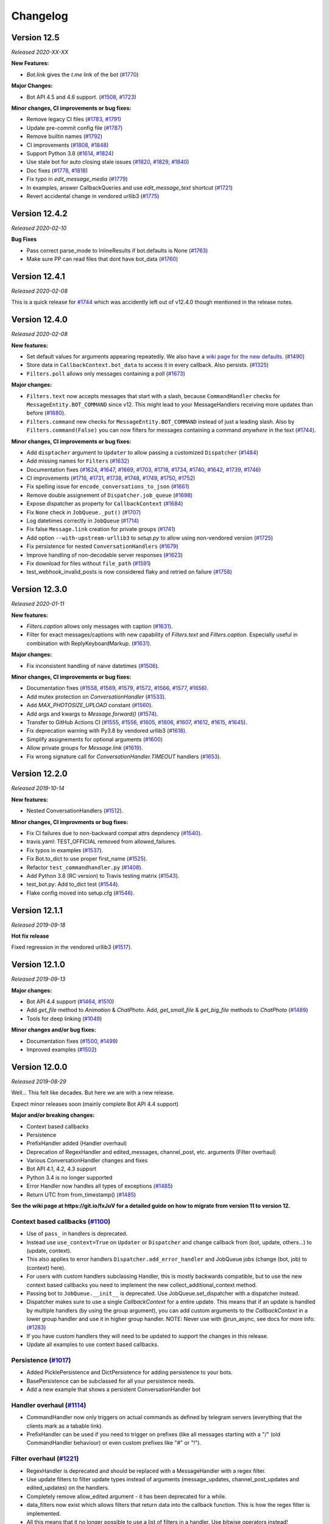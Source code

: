 =========
Changelog
=========

Version 12.5
============
*Released 2020-XX-XX*

**New Features:**

- `Bot.link` gives the `t.me` link of the bot (`#1770`_)

**Major Changes:**

- Bot API 4.5 and 4.6 support. (`#1508`_, `#1723`_)

**Minor changes, CI improvements or bug fixes:**

- Remove legacy CI files (`#1783`_, `#1791`_)
- Update pre-commit config file (`#1787`_)
- Remove builtin names (`#1792`_)
- CI improvements (`#1808`_, `#1848`_)
- Support Python 3.8 (`#1614`_, `#1824`_)
- Use stale bot for auto closing stale issues (`#1820`_, `#1829`_, `#1840`_)
- Doc fixes (`#1778`_, `#1818`_)
- Fix typo in `edit_message_media` (`#1779`_)
- In examples, answer CallbackQueries and use `edit_message_text` shortcut (`#1721`_)
- Revert accidental change in vendored urllib3 (`#1775`_)

.. _`#1783`: https://github.com/python-telegram-bot/python-telegram-bot/pull/1783
.. _`#1787`: https://github.com/python-telegram-bot/python-telegram-bot/pull/1787
.. _`#1792`: https://github.com/python-telegram-bot/python-telegram-bot/pull/1792
.. _`#1791`: https://github.com/python-telegram-bot/python-telegram-bot/pull/1791
.. _`#1808`: https://github.com/python-telegram-bot/python-telegram-bot/pull/1808
.. _`#1614`: https://github.com/python-telegram-bot/python-telegram-bot/pull/1614
.. _`#1770`: https://github.com/python-telegram-bot/python-telegram-bot/pull/1770
.. _`#1824`: https://github.com/python-telegram-bot/python-telegram-bot/pull/1824
.. _`#1820`: https://github.com/python-telegram-bot/python-telegram-bot/pull/1820
.. _`#1829`: https://github.com/python-telegram-bot/python-telegram-bot/pull/1829
.. _`#1840`: https://github.com/python-telegram-bot/python-telegram-bot/pull/1840
.. _`#1778`: https://github.com/python-telegram-bot/python-telegram-bot/pull/1778
.. _`#1779`: https://github.com/python-telegram-bot/python-telegram-bot/pull/1779
.. _`#1721`: https://github.com/python-telegram-bot/python-telegram-bot/pull/1721
.. _`#1775`: https://github.com/python-telegram-bot/python-telegram-bot/pull/1775
.. _`#1848`: https://github.com/python-telegram-bot/python-telegram-bot/pull/1848
.. _`#1818`: https://github.com/python-telegram-bot/python-telegram-bot/pull/1818
.. _`#1508`: https://github.com/python-telegram-bot/python-telegram-bot/pull/1508
.. _`#1723`: https://github.com/python-telegram-bot/python-telegram-bot/pull/1723

Version 12.4.2
==============
*Released 2020-02-10*

**Bug Fixes**

- Pass correct parse_mode to InlineResults if bot.defaults is None (`#1763`_)
- Make sure PP can read files that dont have bot_data (`#1760`_)

.. _`#1763`: https://github.com/python-telegram-bot/python-telegram-bot/pull/1763
.. _`#1760`: https://github.com/python-telegram-bot/python-telegram-bot/pull/1760

Version 12.4.1
==============
*Released 2020-02-08*

This is a quick release for `#1744`_ which was accidently left out of v12.4.0 though mentioned in the
release notes.


Version 12.4.0
==============
*Released 2020-02-08*

**New features:**

- Set default values for arguments appearing repeatedly. We also have a `wiki page for the new defaults`_. (`#1490`_)
- Store data in ``CallbackContext.bot_data`` to access it in every callback. Also persists. (`#1325`_)
- ``Filters.poll`` allows only messages containing a poll (`#1673`_)

**Major changes:**

- ``Filters.text`` now accepts messages that start with a slash, because ``CommandHandler`` checks for ``MessageEntity.BOT_COMMAND`` since v12. This might lead to your MessageHandlers receiving more updates than before (`#1680`_).
- ``Filters.command`` new checks for ``MessageEntity.BOT_COMMAND`` instead of just a leading slash. Also by ``Filters.command(False)`` you can now filters for messages containing a command `anywhere` in the text (`#1744`_).

**Minor changes, CI improvements or bug fixes:**

- Add ``disptacher`` argument to ``Updater`` to allow passing a customized ``Dispatcher`` (`#1484`_)
- Add missing names for ``Filters`` (`#1632`_)
- Documentation fixes (`#1624`_, `#1647`_, `#1669`_, `#1703`_, `#1718`_, `#1734`_, `#1740`_, `#1642`_, `#1739`_, `#1746`_)
- CI improvements (`#1716`_, `#1731`_, `#1738`_, `#1748`_, `#1749`_, `#1750`_, `#1752`_)
- Fix spelling issue for ``encode_conversations_to_json`` (`#1661`_)
- Remove double assignement of ``Dispatcher.job_queue`` (`#1698`_)
- Expose dispatcher as property for ``CallbackContext`` (`#1684`_)
- Fix ``None`` check in ``JobQueue._put()`` (`#1707`_)
- Log datetimes correctly in ``JobQueue`` (`#1714`_)
- Fix false ``Message.link`` creation for private groups (`#1741`_)
- Add option ``--with-upstream-urllib3`` to `setup.py` to allow using non-vendored version (`#1725`_)
- Fix persistence for nested ``ConversationHandlers`` (`#1679`_)
- Improve handling of non-decodable server responses (`#1623`_)
- Fix download for files without ``file_path`` (`#1591`_)
- test_webhook_invalid_posts is now considered flaky and retried on failure (`#1758`_)

.. _`wiki page for the new defaults`: https://github.com/python-telegram-bot/python-telegram-bot/wiki/Adding-defaults-to-your-bot
.. _`#1744`: https://github.com/python-telegram-bot/python-telegram-bot/pull/1744
.. _`#1752`: https://github.com/python-telegram-bot/python-telegram-bot/pull/1752
.. _`#1750`: https://github.com/python-telegram-bot/python-telegram-bot/pull/1750
.. _`#1591`: https://github.com/python-telegram-bot/python-telegram-bot/pull/1591
.. _`#1490`: https://github.com/python-telegram-bot/python-telegram-bot/pull/1490
.. _`#1749`: https://github.com/python-telegram-bot/python-telegram-bot/pull/1749
.. _`#1623`: https://github.com/python-telegram-bot/python-telegram-bot/pull/1623
.. _`#1748`: https://github.com/python-telegram-bot/python-telegram-bot/pull/1748
.. _`#1679`: https://github.com/python-telegram-bot/python-telegram-bot/pull/1679
.. _`#1711`: https://github.com/python-telegram-bot/python-telegram-bot/pull/1711
.. _`#1325`: https://github.com/python-telegram-bot/python-telegram-bot/pull/1325
.. _`#1746`: https://github.com/python-telegram-bot/python-telegram-bot/pull/1746
.. _`#1725`: https://github.com/python-telegram-bot/python-telegram-bot/pull/1725
.. _`#1739`: https://github.com/python-telegram-bot/python-telegram-bot/pull/1739
.. _`#1741`: https://github.com/python-telegram-bot/python-telegram-bot/pull/1741
.. _`#1642`: https://github.com/python-telegram-bot/python-telegram-bot/pull/1642
.. _`#1738`: https://github.com/python-telegram-bot/python-telegram-bot/pull/1738
.. _`#1740`: https://github.com/python-telegram-bot/python-telegram-bot/pull/1740
.. _`#1734`: https://github.com/python-telegram-bot/python-telegram-bot/pull/1734
.. _`#1680`: https://github.com/python-telegram-bot/python-telegram-bot/pull/1680
.. _`#1718`: https://github.com/python-telegram-bot/python-telegram-bot/pull/1718
.. _`#1714`: https://github.com/python-telegram-bot/python-telegram-bot/pull/1714
.. _`#1707`: https://github.com/python-telegram-bot/python-telegram-bot/pull/1707
.. _`#1731`: https://github.com/python-telegram-bot/python-telegram-bot/pull/1731
.. _`#1673`: https://github.com/python-telegram-bot/python-telegram-bot/pull/1673
.. _`#1684`: https://github.com/python-telegram-bot/python-telegram-bot/pull/1684
.. _`#1703`: https://github.com/python-telegram-bot/python-telegram-bot/pull/1703
.. _`#1698`: https://github.com/python-telegram-bot/python-telegram-bot/pull/1698
.. _`#1669`: https://github.com/python-telegram-bot/python-telegram-bot/pull/1669
.. _`#1661`: https://github.com/python-telegram-bot/python-telegram-bot/pull/1661
.. _`#1647`: https://github.com/python-telegram-bot/python-telegram-bot/pull/1647
.. _`#1632`: https://github.com/python-telegram-bot/python-telegram-bot/pull/1632
.. _`#1624`: https://github.com/python-telegram-bot/python-telegram-bot/pull/1624
.. _`#1716`: https://github.com/python-telegram-bot/python-telegram-bot/pull/1716
.. _`#1484`: https://github.com/python-telegram-bot/python-telegram-bot/pull/1484
.. _`#1758`: https://github.com/python-telegram-bot/python-telegram-bot/pull/1484

Version 12.3.0
==============
*Released 2020-01-11*

**New features:**

- `Filters.caption` allows only messages with caption (`#1631`_).
- Filter for exact messages/captions with new capability of `Filters.text` and `Filters.caption`. Especially useful in combination with ReplyKeyboardMarkup. (`#1631`_).

**Major changes:**

- Fix inconsistent handling of naive datetimes (`#1506`_).

**Minor changes, CI improvements or bug fixes:**

- Documentation fixes (`#1558`_, `#1569`_, `#1579`_, `#1572`_, `#1566`_, `#1577`_, `#1656`_).
- Add mutex protection on `ConversationHandler` (`#1533`_).
- Add `MAX_PHOTOSIZE_UPLOAD` constant (`#1560`_).
- Add args and kwargs to `Message.forward()` (`#1574`_).
- Transfer to GitHub Actions CI (`#1555`_, `#1556`_, `#1605`_, `#1606`_, `#1607`_, `#1612`_, `#1615`_, `#1645`_).
- Fix deprecation warning with Py3.8 by vendored urllib3 (`#1618`_).
- Simplify assignements for optional arguments (`#1600`_)
- Allow private groups for `Message.link` (`#1619`_).
- Fix wrong signature call for `ConversationHandler.TIMEOUT` handlers (`#1653`_).

.. _`#1631`: https://github.com/python-telegram-bot/python-telegram-bot/pull/1631
.. _`#1506`: https://github.com/python-telegram-bot/python-telegram-bot/pull/1506
.. _`#1558`: https://github.com/python-telegram-bot/python-telegram-bot/pull/1558
.. _`#1569`: https://github.com/python-telegram-bot/python-telegram-bot/pull/1569
.. _`#1579`: https://github.com/python-telegram-bot/python-telegram-bot/pull/1579
.. _`#1572`: https://github.com/python-telegram-bot/python-telegram-bot/pull/1572
.. _`#1566`: https://github.com/python-telegram-bot/python-telegram-bot/pull/1566
.. _`#1577`: https://github.com/python-telegram-bot/python-telegram-bot/pull/1577
.. _`#1533`: https://github.com/python-telegram-bot/python-telegram-bot/pull/1533
.. _`#1560`: https://github.com/python-telegram-bot/python-telegram-bot/pull/1560
.. _`#1574`: https://github.com/python-telegram-bot/python-telegram-bot/pull/1574
.. _`#1555`: https://github.com/python-telegram-bot/python-telegram-bot/pull/1555
.. _`#1556`: https://github.com/python-telegram-bot/python-telegram-bot/pull/1556
.. _`#1605`: https://github.com/python-telegram-bot/python-telegram-bot/pull/1605
.. _`#1606`: https://github.com/python-telegram-bot/python-telegram-bot/pull/1606
.. _`#1607`: https://github.com/python-telegram-bot/python-telegram-bot/pull/1607
.. _`#1612`: https://github.com/python-telegram-bot/python-telegram-bot/pull/1612
.. _`#1615`: https://github.com/python-telegram-bot/python-telegram-bot/pull/1615
.. _`#1618`: https://github.com/python-telegram-bot/python-telegram-bot/pull/1618
.. _`#1600`: https://github.com/python-telegram-bot/python-telegram-bot/pull/1600
.. _`#1619`: https://github.com/python-telegram-bot/python-telegram-bot/pull/1619
.. _`#1653`: https://github.com/python-telegram-bot/python-telegram-bot/pull/1653
.. _`#1656`: https://github.com/python-telegram-bot/python-telegram-bot/pull/1656
.. _`#1645`: https://github.com/python-telegram-bot/python-telegram-bot/pull/1645

Version 12.2.0
==============
*Released 2019-10-14*

**New features:**

- Nested ConversationHandlers (`#1512`_).

**Minor changes, CI improvments or bug fixes:**

- Fix CI failures due to non-backward compat attrs depndency (`#1540`_).
- travis.yaml: TEST_OFFICIAL removed from allowed_failures.
- Fix typos in examples (`#1537`_).
- Fix Bot.to_dict to use proper first_name (`#1525`_).
- Refactor ``test_commandhandler.py`` (`#1408`_).
- Add Python 3.8 (RC version) to Travis testing matrix (`#1543`_).
- test_bot.py: Add to_dict test (`#1544`_).
- Flake config moved into setup.cfg (`#1546`_).

.. _`#1512`: https://github.com/python-telegram-bot/python-telegram-bot/pull/1512
.. _`#1540`: https://github.com/python-telegram-bot/python-telegram-bot/pull/1540
.. _`#1537`: https://github.com/python-telegram-bot/python-telegram-bot/pull/1537
.. _`#1525`: https://github.com/python-telegram-bot/python-telegram-bot/pull/1525
.. _`#1408`: https://github.com/python-telegram-bot/python-telegram-bot/pull/1408
.. _`#1543`: https://github.com/python-telegram-bot/python-telegram-bot/pull/1543
.. _`#1544`: https://github.com/python-telegram-bot/python-telegram-bot/pull/1544
.. _`#1546`: https://github.com/python-telegram-bot/python-telegram-bot/pull/1546

Version 12.1.1
==============
*Released 2019-09-18*

**Hot fix release**

Fixed regression in the vendored urllib3 (`#1517`_).

.. _`#1517`: https://github.com/python-telegram-bot/python-telegram-bot/pull/1517

Version 12.1.0
================
*Released 2019-09-13*

**Major changes:**

- Bot API 4.4 support (`#1464`_, `#1510`_)
- Add `get_file` method to `Animation` & `ChatPhoto`. Add, `get_small_file` & `get_big_file`
  methods to `ChatPhoto` (`#1489`_)
- Tools for deep linking (`#1049`_)

**Minor changes and/or bug fixes:**

- Documentation fixes (`#1500`_, `#1499`_)
- Improved examples (`#1502`_)

.. _`#1464`: https://github.com/python-telegram-bot/python-telegram-bot/pull/1464
.. _`#1502`: https://github.com/python-telegram-bot/python-telegram-bot/pull/1502
.. _`#1499`: https://github.com/python-telegram-bot/python-telegram-bot/pull/1499
.. _`#1500`: https://github.com/python-telegram-bot/python-telegram-bot/pull/1500
.. _`#1049`: https://github.com/python-telegram-bot/python-telegram-bot/pull/1049
.. _`#1489`: https://github.com/python-telegram-bot/python-telegram-bot/pull/1489
.. _`#1510`: https://github.com/python-telegram-bot/python-telegram-bot/pull/1510

Version 12.0.0
================
*Released 2019-08-29*

Well... This felt like decades. But here we are with a new release.

Expect minor releases soon (mainly complete Bot API 4.4 support)

**Major and/or breaking changes:**

- Context based callbacks
- Persistence
- PrefixHandler added (Handler overhaul)
- Deprecation of RegexHandler and edited_messages, channel_post, etc. arguments (Filter overhaul)
- Various ConversationHandler changes and fixes
- Bot API 4.1, 4.2, 4.3 support
- Python 3.4 is no longer supported
- Error Handler now handles all types of exceptions (`#1485`_)
- Return UTC from from_timestamp() (`#1485`_)

**See the wiki page at https://git.io/fxJuV for a detailed guide on how to migrate from version 11 to version 12.**

Context based callbacks (`#1100`_)
----------------------------------

- Use of ``pass_`` in handlers is deprecated.
- Instead use ``use_context=True`` on ``Updater`` or ``Dispatcher`` and change callback from (bot, update, others...) to (update, context).
- This also applies to error handlers ``Dispatcher.add_error_handler`` and JobQueue jobs (change (bot, job) to (context) here).
- For users with custom handlers subclassing Handler, this is mostly backwards compatible, but to use the new context based callbacks you need to implement the new collect_additional_context method.
- Passing bot to ``JobQueue.__init__`` is deprecated. Use JobQueue.set_dispatcher with a dispatcher instead.
- Dispatcher makes sure to use a single `CallbackContext` for a entire update. This means that if an update is handled by multiple handlers (by using the group argument), you can add custom arguments to the `CallbackContext` in a lower group handler and use it in higher group handler. NOTE: Never use with @run_async, see docs for more info. (`#1283`_)
- If you have custom handlers they will need to be updated to support the changes in this release.
- Update all examples to use context based callbacks.

Persistence (`#1017`_)
----------------------

- Added PicklePersistence and DictPersistence for adding persistence to your bots.
- BasePersistence can be subclassed for all your persistence needs.
- Add a new example that shows a persistent ConversationHandler bot

Handler overhaul (`#1114`_)
---------------------------

- CommandHandler now only triggers on actual commands as defined by telegram servers (everything that the clients mark as a tabable link).
- PrefixHandler can be used if you need to trigger on prefixes (like all messages starting with a "/" (old CommandHandler behaviour) or even custom prefixes like "#" or "!").

Filter overhaul (`#1221`_)
--------------------------

- RegexHandler is deprecated and should be replaced with a MessageHandler with a regex filter.
- Use update filters to filter update types instead of arguments (message_updates, channel_post_updates and edited_updates) on the handlers.
- Completely remove allow_edited argument - it has been deprecated for a while.
- data_filters now exist which allows filters that return data into the callback function. This is how the regex filter is implemented.
- All this means that it no longer possible to use a list of filters in a handler. Use bitwise operators instead!

ConversationHandler
-------------------

- Remove ``run_async_timeout`` and ``timed_out_behavior`` arguments (`#1344`_)
- Replace with ``WAITING`` constant and behavior from states (`#1344`_)
- Only emit one warning for multiple CallbackQueryHandlers in a ConversationHandler (`#1319`_)
- Use warnings.warn for ConversationHandler warnings (`#1343`_)
- Fix unresolvable promises (`#1270`_)


Bug fixes & improvements
------------------------

- Handlers should be faster due to deduped logic.
- Avoid compiling compiled regex in regex filter. (`#1314`_)
- Add missing ``left_chat_member`` to Message.MESSAGE_TYPES (`#1336`_)
- Make custom timeouts actually work properly (`#1330`_)
- Add convenience classmethods (from_button, from_row and from_column) to InlineKeyboardMarkup
- Small typo fix in setup.py (`#1306`_)
- Add Conflict error (HTTP error code 409) (`#1154`_)
- Change MAX_CAPTION_LENGTH to 1024 (`#1262`_)
- Remove some unnecessary clauses (`#1247`_, `#1239`_)
- Allow filenames without dots in them when sending files (`#1228`_)
- Fix uploading files with unicode filenames (`#1214`_)
- Replace http.server with Tornado (`#1191`_)
- Allow SOCKSConnection to parse username and password from URL (`#1211`_)
- Fix for arguments in passport/data.py (`#1213`_)
- Improve message entity parsing by adding text_mention (`#1206`_)
- Documentation fixes (`#1348`_, `#1397`_, `#1436`_)
- Merged filters short-circuit (`#1350`_)
- Fix webhook listen with tornado (`#1383`_)
- Call task_done() on update queue after update processing finished (`#1428`_)
- Fix send_location() - latitude may be 0 (`#1437`_)
- Make MessageEntity objects comparable (`#1465`_)
- Add prefix to thread names (`#1358`_)

Buf fixes since v12.0.0b1
-------------------------

- Fix setting bot on ShippingQuery (`#1355`_)
- Fix _trigger_timeout() missing 1 required positional argument: 'job' (`#1367`_)
- Add missing message.text check in PrefixHandler check_update (`#1375`_)
- Make updates persist even on DispatcherHandlerStop (`#1463`_)
- Dispatcher force updating persistence object's chat data attribute(`#1462`_)

.. _`#1100`: https://github.com/python-telegram-bot/python-telegram-bot/pull/1100
.. _`#1283`: https://github.com/python-telegram-bot/python-telegram-bot/pull/1283
.. _`#1017`: https://github.com/python-telegram-bot/python-telegram-bot/pull/1017
.. _`#1325`: https://github.com/python-telegram-bot/python-telegram-bot/pull/1325
.. _`#1301`: https://github.com/python-telegram-bot/python-telegram-bot/pull/1301
.. _`#1312`: https://github.com/python-telegram-bot/python-telegram-bot/pull/1312
.. _`#1324`: https://github.com/python-telegram-bot/python-telegram-bot/pull/1324
.. _`#1114`: https://github.com/python-telegram-bot/python-telegram-bot/pull/1114
.. _`#1221`: https://github.com/python-telegram-bot/python-telegram-bot/pull/1221
.. _`#1314`: https://github.com/python-telegram-bot/python-telegram-bot/pull/1314
.. _`#1336`: https://github.com/python-telegram-bot/python-telegram-bot/pull/1336
.. _`#1330`: https://github.com/python-telegram-bot/python-telegram-bot/pull/1330
.. _`#1306`: https://github.com/python-telegram-bot/python-telegram-bot/pull/1306
.. _`#1154`: https://github.com/python-telegram-bot/python-telegram-bot/pull/1154
.. _`#1262`: https://github.com/python-telegram-bot/python-telegram-bot/pull/1262
.. _`#1247`: https://github.com/python-telegram-bot/python-telegram-bot/pull/1247
.. _`#1239`: https://github.com/python-telegram-bot/python-telegram-bot/pull/1239
.. _`#1228`: https://github.com/python-telegram-bot/python-telegram-bot/pull/1228
.. _`#1214`: https://github.com/python-telegram-bot/python-telegram-bot/pull/1214
.. _`#1191`: https://github.com/python-telegram-bot/python-telegram-bot/pull/1191
.. _`#1211`: https://github.com/python-telegram-bot/python-telegram-bot/pull/1211
.. _`#1213`: https://github.com/python-telegram-bot/python-telegram-bot/pull/1213
.. _`#1206`: https://github.com/python-telegram-bot/python-telegram-bot/pull/1206
.. _`#1344`: https://github.com/python-telegram-bot/python-telegram-bot/pull/1344
.. _`#1319`: https://github.com/python-telegram-bot/python-telegram-bot/pull/1319
.. _`#1343`: https://github.com/python-telegram-bot/python-telegram-bot/pull/1343
.. _`#1270`: https://github.com/python-telegram-bot/python-telegram-bot/pull/1270
.. _`#1348`: https://github.com/python-telegram-bot/python-telegram-bot/pull/1348
.. _`#1350`: https://github.com/python-telegram-bot/python-telegram-bot/pull/1350
.. _`#1383`: https://github.com/python-telegram-bot/python-telegram-bot/pull/1383
.. _`#1397`: https://github.com/python-telegram-bot/python-telegram-bot/pull/1397
.. _`#1428`: https://github.com/python-telegram-bot/python-telegram-bot/pull/1428
.. _`#1436`: https://github.com/python-telegram-bot/python-telegram-bot/pull/1436
.. _`#1437`: https://github.com/python-telegram-bot/python-telegram-bot/pull/1437
.. _`#1465`: https://github.com/python-telegram-bot/python-telegram-bot/pull/1465
.. _`#1358`: https://github.com/python-telegram-bot/python-telegram-bot/pull/1358
.. _`#1355`: https://github.com/python-telegram-bot/python-telegram-bot/pull/1355
.. _`#1367`: https://github.com/python-telegram-bot/python-telegram-bot/pull/1367
.. _`#1375`: https://github.com/python-telegram-bot/python-telegram-bot/pull/1375
.. _`#1463`: https://github.com/python-telegram-bot/python-telegram-bot/pull/1463
.. _`#1462`: https://github.com/python-telegram-bot/python-telegram-bot/pull/1462
.. _`#1483`: https://github.com/python-telegram-bot/python-telegram-bot/pull/1483
.. _`#1485`: https://github.com/python-telegram-bot/python-telegram-bot/pull/1485

Internal improvements
---------------------

- Finally fix our CI builds mostly (too many commits and PRs to list)
- Use multiple bots for CI to improve testing times significantly.
- Allow pypy to fail in CI.
- Remove the last CamelCase CheckUpdate methods from the handlers we missed earlier.
- test_official is now executed in a different job

Version 11.1.0
==============
*Released 2018-09-01*

Fixes and updates for Telegram Passport: (`#1198`_)

- Fix passport decryption failing at random times
- Added support for middle names.
- Added support for translations for documents
- Add errors for translations for documents
- Added support for requesting names in the language of the user's country of residence
- Replaced the payload parameter with the new parameter nonce
- Add hash to EncryptedPassportElement

.. _`#1198`: https://github.com/python-telegram-bot/python-telegram-bot/pull/1198

Version 11.0.0
==============
*Released 2018-08-29*

Fully support Bot API version 4.0!
(also some bugfixes :))

Telegram Passport (`#1174`_):

- Add full support for telegram passport.
    - New types: PassportData, PassportFile, EncryptedPassportElement, EncryptedCredentials, PassportElementError, PassportElementErrorDataField, PassportElementErrorFrontSide, PassportElementErrorReverseSide, PassportElementErrorSelfie, PassportElementErrorFile and PassportElementErrorFiles.
    - New bot method: set_passport_data_errors
    - New filter: Filters.passport_data
    - Field passport_data field on Message
    - PassportData can be easily decrypted.
    - PassportFiles are automatically decrypted if originating from decrypted PassportData.
- See new passportbot.py example for details on how to use, or go to `our telegram passport wiki page`_ for more info
- NOTE: Passport decryption requires new dependency `cryptography`.

Inputfile rework (`#1184`_):

- Change how Inputfile is handled internally
- This allows support for specifying the thumbnails of photos and videos using the thumb= argument in the different send\_ methods.
- Also allows Bot.send_media_group to actually finally send more than one media.
- Add thumb to Audio, Video and Videonote
- Add Bot.edit_message_media together with InputMediaAnimation, InputMediaAudio, and inputMediaDocument.

Other Bot API 4.0 changes:

- Add forusquare_type to Venue, InlineQueryResultVenue, InputVenueMessageContent, and Bot.send_venue. (`#1170`_)
- Add vCard support by adding vcard field to Contact, InlineQueryResultContact, InputContactMessageContent, and Bot.send_contact. (`#1166`_)
- Support new message entities: CASHTAG and PHONE_NUMBER. (`#1179`_)
    - Cashtag seems to be things like `$USD` and `$GBP`, but it seems telegram doesn't currently send them to bots.
    - Phone number also seems to have limited support for now
- Add Bot.send_animation, add width, height, and duration to Animation, and add Filters.animation. (`#1172`_)

Non Bot API 4.0 changes:

- Minor integer comparison fix (`#1147`_)
- Fix Filters.regex failing on non-text message (`#1158`_)
- Fix ProcessLookupError if process finishes before we kill it (`#1126`_)
- Add t.me links for User, Chat and Message if available and update User.mention_* (`#1092`_)
- Fix mention_markdown/html on py2 (`#1112`_)

.. _`#1092`: https://github.com/python-telegram-bot/python-telegram-bot/pull/1092
.. _`#1112`: https://github.com/python-telegram-bot/python-telegram-bot/pull/1112
.. _`#1126`: https://github.com/python-telegram-bot/python-telegram-bot/pull/1126
.. _`#1147`: https://github.com/python-telegram-bot/python-telegram-bot/pull/1147
.. _`#1158`: https://github.com/python-telegram-bot/python-telegram-bot/pull/1158
.. _`#1166`: https://github.com/python-telegram-bot/python-telegram-bot/pull/1166
.. _`#1170`: https://github.com/python-telegram-bot/python-telegram-bot/pull/1170
.. _`#1174`: https://github.com/python-telegram-bot/python-telegram-bot/pull/1174
.. _`#1172`: https://github.com/python-telegram-bot/python-telegram-bot/pull/1172
.. _`#1179`: https://github.com/python-telegram-bot/python-telegram-bot/pull/1179
.. _`#1184`: https://github.com/python-telegram-bot/python-telegram-bot/pull/1184
.. _`our telegram passport wiki page`: https://git.io/fAvYd

Version 10.1.0
==============
*Released 2018-05-02*

Fixes changing previous behaviour:

- Add urllib3 fix for socks5h support (`#1085`_)
- Fix send_sticker() timeout=20 (`#1088`_)

Fixes:

- Add a caption_entity filter for filtering caption entities (`#1068`_)
- Inputfile encode filenames (`#1086`_)
- InputFile: Fix proper naming of file when reading from subprocess.PIPE (`#1079`_)
- Remove pytest-catchlog from requirements (`#1099`_)
- Documentation fixes (`#1061`_, `#1078`_, `#1081`_, `#1096`_)

.. _`#1061`: https://github.com/python-telegram-bot/python-telegram-bot/pull/1061
.. _`#1068`: https://github.com/python-telegram-bot/python-telegram-bot/pull/1068
.. _`#1078`: https://github.com/python-telegram-bot/python-telegram-bot/pull/1078
.. _`#1079`: https://github.com/python-telegram-bot/python-telegram-bot/pull/1079
.. _`#1081`: https://github.com/python-telegram-bot/python-telegram-bot/pull/1081
.. _`#1085`: https://github.com/python-telegram-bot/python-telegram-bot/pull/1085
.. _`#1086`: https://github.com/python-telegram-bot/python-telegram-bot/pull/1086
.. _`#1088`: https://github.com/python-telegram-bot/python-telegram-bot/pull/1088
.. _`#1096`: https://github.com/python-telegram-bot/python-telegram-bot/pull/1096
.. _`#1099`: https://github.com/python-telegram-bot/python-telegram-bot/pull/1099

Version 10.0.2
==============
*Released 2018-04-17*

Important fix:

- Handle utf8 decoding errors (`#1076`_)

New features:

- Added Filter.regex (`#1028`_)
- Filters for Category and file types (`#1046`_)
- Added video note filter (`#1067`_)

Fixes:

- Fix in telegram.Message (`#1042`_)
- Make chat_id a positional argument inside shortcut methods of Chat and User classes (`#1050`_)
- Make Bot.full_name return a unicode object. (`#1063`_)
- CommandHandler faster check (`#1074`_)
- Correct documentation of Dispatcher.add_handler (`#1071`_)
- Various small fixes to documentation.

.. _`#1028`: https://github.com/python-telegram-bot/python-telegram-bot/pull/1028
.. _`#1042`: https://github.com/python-telegram-bot/python-telegram-bot/pull/1042
.. _`#1046`: https://github.com/python-telegram-bot/python-telegram-bot/pull/1046
.. _`#1050`: https://github.com/python-telegram-bot/python-telegram-bot/pull/1050
.. _`#1067`: https://github.com/python-telegram-bot/python-telegram-bot/pull/1067
.. _`#1063`: https://github.com/python-telegram-bot/python-telegram-bot/pull/1063
.. _`#1074`: https://github.com/python-telegram-bot/python-telegram-bot/pull/1074
.. _`#1076`: https://github.com/python-telegram-bot/python-telegram-bot/pull/1076
.. _`#1071`: https://github.com/python-telegram-bot/python-telegram-bot/pull/1071

Version 10.0.1
==============
*Released 2018-03-05*

Fixes:

- Fix conversationhandler timeout (PR `#1032`_)
- Add missing docs utils (PR `#912`_)

.. _`#1032`: https://github.com/python-telegram-bot/python-telegram-bot/pull/826
.. _`#912`: https://github.com/python-telegram-bot/python-telegram-bot/pull/826

Version 10.0.0
==============
*Released 2018-03-02*

Non backward compatabile changes and changed defaults

- JobQueue: Remove deprecated prevent_autostart & put() (PR `#1012`_)
- Bot, Updater: Remove deprecated network_delay (PR `#1012`_)
- Remove deprecated Message.new_chat_member (PR `#1012`_)
- Retry bootstrap phase indefinitely (by default) on network errors (PR `#1018`_)

New Features

- Support v3.6 API (PR `#1006`_)
- User.full_name convinience property (PR `#949`_)
- Add `send_phone_number_to_provider` and `send_email_to_provider` arguments to send_invoice (PR `#986`_)
- Bot: Add shortcut methods reply_{markdown,html} (PR `#827`_)
- Bot: Add shortcut method reply_media_group (PR `#994`_)
- Added utils.helpers.effective_message_type (PR `#826`_)
- Bot.get_file now allows passing a file in addition to file_id (PR `#963`_)
- Add .get_file() to Audio, Document, PhotoSize, Sticker, Video, VideoNote and Voice (PR `#963`_)
- Add .send_*() methods to User and Chat (PR `#963`_)
- Get jobs by name (PR `#1011`_)
- Add Message caption html/markdown methods (PR `#1013`_)
- File.download_as_bytearray - new method to get a d/led file as bytearray (PR `#1019`_)
- File.download(): Now returns a meaningful return value (PR `#1019`_)
- Added conversation timeout in ConversationHandler (PR `#895`_)

Changes

- Store bot in PreCheckoutQuery (PR `#953`_)
- Updater: Issue INFO log upon received signal (PR `#951`_)
- JobQueue: Thread safety fixes (PR `#977`_)
- WebhookHandler: Fix exception thrown during error handling (PR `#985`_)
- Explicitly check update.effective_chat in ConversationHandler.check_update (PR `#959`_)
- Updater: Better handling of timeouts during get_updates (PR `#1007`_)
- Remove unnecessary to_dict() (PR `#834`_)
- CommandHandler - ignore strings in entities and "/" followed by whitespace (PR `#1020`_)
- Documentation & style fixes (PR `#942`_, PR `#956`_, PR `#962`_, PR `#980`_, PR `#983`_)

.. _`#826`: https://github.com/python-telegram-bot/python-telegram-bot/pull/826
.. _`#827`: https://github.com/python-telegram-bot/python-telegram-bot/pull/827
.. _`#834`: https://github.com/python-telegram-bot/python-telegram-bot/pull/834
.. _`#895`: https://github.com/python-telegram-bot/python-telegram-bot/pull/895
.. _`#942`: https://github.com/python-telegram-bot/python-telegram-bot/pull/942
.. _`#949`: https://github.com/python-telegram-bot/python-telegram-bot/pull/949
.. _`#951`: https://github.com/python-telegram-bot/python-telegram-bot/pull/951
.. _`#956`: https://github.com/python-telegram-bot/python-telegram-bot/pull/956
.. _`#953`: https://github.com/python-telegram-bot/python-telegram-bot/pull/953
.. _`#962`: https://github.com/python-telegram-bot/python-telegram-bot/pull/962
.. _`#959`: https://github.com/python-telegram-bot/python-telegram-bot/pull/959
.. _`#963`: https://github.com/python-telegram-bot/python-telegram-bot/pull/963
.. _`#977`: https://github.com/python-telegram-bot/python-telegram-bot/pull/977
.. _`#980`: https://github.com/python-telegram-bot/python-telegram-bot/pull/980
.. _`#983`: https://github.com/python-telegram-bot/python-telegram-bot/pull/983
.. _`#985`: https://github.com/python-telegram-bot/python-telegram-bot/pull/985
.. _`#986`: https://github.com/python-telegram-bot/python-telegram-bot/pull/986
.. _`#994`: https://github.com/python-telegram-bot/python-telegram-bot/pull/994
.. _`#1006`: https://github.com/python-telegram-bot/python-telegram-bot/pull/1006
.. _`#1007`: https://github.com/python-telegram-bot/python-telegram-bot/pull/1007
.. _`#1011`: https://github.com/python-telegram-bot/python-telegram-bot/pull/1011
.. _`#1012`: https://github.com/python-telegram-bot/python-telegram-bot/pull/1012
.. _`#1013`: https://github.com/python-telegram-bot/python-telegram-bot/pull/1013
.. _`#1018`: https://github.com/python-telegram-bot/python-telegram-bot/pull/1018
.. _`#1019`: https://github.com/python-telegram-bot/python-telegram-bot/pull/1019
.. _`#1020`: https://github.com/python-telegram-bot/python-telegram-bot/pull/1020

Version 9.0.0
=============
*Released 2017-12-08*

Breaking changes (possibly)

- Drop support for python 3.3 (PR `#930`_)


New Features

- Support Bot API 3.5 (PR `#920`_)


Changes

- Fix race condition in dispatcher start/stop (`#887`_)
- Log error trace if there is no error handler registered (`#694`_)
- Update examples with consistent string formatting (`#870`_)
- Various changes and improvements to the docs.

.. _`#920`: https://github.com/python-telegram-bot/python-telegram-bot/pull/920
.. _`#930`: https://github.com/python-telegram-bot/python-telegram-bot/pull/930
.. _`#887`: https://github.com/python-telegram-bot/python-telegram-bot/pull/887
.. _`#694`: https://github.com/python-telegram-bot/python-telegram-bot/pull/694
.. _`#870`: https://github.com/python-telegram-bot/python-telegram-bot/pull/870

Version 8.1.1
=============
*Released 2017-10-15*

- Fix Commandhandler crashing on single character messages (PR `#873`_).

.. _`#873`: https://github.com/python-telegram-bot/python-telegram-bot/pull/871

Version 8.1.0
=============
*Released 2017-10-14*

New features
- Support Bot API 3.4 (PR `#865`_).

Changes
- MessageHandler & RegexHandler now consider channel_updates.
- Fix command not recognized if it is directly followed by a newline (PR `#869`_).
- Removed Bot._message_wrapper (PR `#822`_).
- Unitests are now also running on AppVeyor (Windows VM).
- Various unitest improvements.
- Documentation fixes.

.. _`#822`: https://github.com/python-telegram-bot/python-telegram-bot/pull/822
.. _`#865`: https://github.com/python-telegram-bot/python-telegram-bot/pull/865
.. _`#869`: https://github.com/python-telegram-bot/python-telegram-bot/pull/869

Version 8.0.0
=============
*Released 2017-09-01*

New features

- Fully support Bot Api 3.3 (PR `#806`_).
- DispatcherHandlerStop (`see docs`_).
- Regression fix for text_html & text_markdown (PR `#777`_).
- Added effective_attachment to message (PR `#766`_).

Non backward compatible changes

- Removed Botan support from the library  (PR `#776`_).
- Fully support Bot Api 3.3 (PR `#806`_).
- Remove de_json() (PR `#789`_).

Changes

- Sane defaults for tcp socket options on linux (PR `#754`_).
- Add RESTRICTED as constant to ChatMember (PR `#761`_).
- Add rich comparison to CallbackQuery (PR `#764`_).
- Fix get_game_high_scores (PR `#771`_).
- Warn on small con_pool_size during custom initalization of Updater (PR `#793`_).
- Catch exceptions in error handlerfor errors that happen during polling (PR `#810`_).
- For testing we switched to pytest (PR `#788`_).
- Lots of small improvements to our tests and documentation.


.. _`see docs`: http://python-telegram-bot.readthedocs.io/en/stable/telegram.ext.dispatcher.html#telegram.ext.Dispatcher.add_handler
.. _`#777`: https://github.com/python-telegram-bot/python-telegram-bot/pull/777
.. _`#806`: https://github.com/python-telegram-bot/python-telegram-bot/pull/806
.. _`#766`: https://github.com/python-telegram-bot/python-telegram-bot/pull/766
.. _`#776`: https://github.com/python-telegram-bot/python-telegram-bot/pull/776
.. _`#789`: https://github.com/python-telegram-bot/python-telegram-bot/pull/789
.. _`#754`: https://github.com/python-telegram-bot/python-telegram-bot/pull/754
.. _`#761`: https://github.com/python-telegram-bot/python-telegram-bot/pull/761
.. _`#764`: https://github.com/python-telegram-bot/python-telegram-bot/pull/764
.. _`#771`: https://github.com/python-telegram-bot/python-telegram-bot/pull/771
.. _`#788`: https://github.com/python-telegram-bot/python-telegram-bot/pull/788
.. _`#793`: https://github.com/python-telegram-bot/python-telegram-bot/pull/793
.. _`#810`: https://github.com/python-telegram-bot/python-telegram-bot/pull/810

Version 7.0.1
===============
*Released 2017-07-28*

- Fix TypeError exception in RegexHandler (PR #751).
- Small documentation fix (PR #749).

Version 7.0.0
=============
*Released 2017-07-25*

- Fully support Bot API 3.2.
- New filters for handling messages from specific chat/user id (PR #677).
- Add the possibility to add objects as arguments to send_* methods (PR #742).
- Fixed download of URLs with UTF-8 chars in path (PR #688).
- Fixed URL parsing for ``Message`` text properties (PR #689).
- Fixed args dispatching in ``MessageQueue``'s decorator (PR #705).
- Fixed regression preventing IPv6 only hosts from connnecting to Telegram servers (Issue #720).
- ConvesationHandler - check if a user exist before using it (PR #699).
- Removed deprecated ``telegram.Emoji``.
- Removed deprecated ``Botan`` import from ``utils`` (``Botan`` is still available through ``contrib``).
- Removed deprecated ``ReplyKeyboardHide``.
- Removed deprecated ``edit_message`` argument of ``bot.set_game_score``.
- Internal restructure of files.
- Improved documentation.
- Improved unitests.

Pre-version 7.0
===============

**2017-06-18**

*Released 6.1.0*

- Fully support Bot API 3.0
- Add more fine-grained filters for status updates
- Bug fixes and other improvements

**2017-05-29**

*Released 6.0.3*

- Faulty PyPI release

**2017-05-29**

*Released 6.0.2*

- Avoid confusion with user's ``urllib3`` by renaming vendored ``urllib3`` to ``ptb_urllib3``

**2017-05-19**

*Released 6.0.1*

- Add support for ``User.language_code``
- Fix ``Message.text_html`` and ``Message.text_markdown`` for messages with emoji

**2017-05-19**

*Released 6.0.0*

- Add support for Bot API 2.3.1
- Add support for ``deleteMessage`` API method
- New, simpler API for ``JobQueue`` - https://github.com/python-telegram-bot/python-telegram-bot/pull/484
- Download files into file-like objects - https://github.com/python-telegram-bot/python-telegram-bot/pull/459
- Use vendor ``urllib3`` to address issues with timeouts
  - The default timeout for messages is now 5 seconds. For sending media, the default timeout is now 20 seconds.
- String attributes that are not set are now ``None`` by default, instead of empty strings
- Add ``text_markdown`` and ``text_html`` properties to ``Message`` - https://github.com/python-telegram-bot/python-telegram-bot/pull/507
- Add support for Socks5 proxy - https://github.com/python-telegram-bot/python-telegram-bot/pull/518
- Add support for filters in ``CommandHandler`` - https://github.com/python-telegram-bot/python-telegram-bot/pull/536
- Add the ability to invert (not) filters - https://github.com/python-telegram-bot/python-telegram-bot/pull/552
- Add ``Filters.group`` and ``Filters.private``
- Compatibility with GAE via ``urllib3.contrib`` package - https://github.com/python-telegram-bot/python-telegram-bot/pull/583
- Add equality rich comparision operators to telegram objects - https://github.com/python-telegram-bot/python-telegram-bot/pull/604
- Several bugfixes and other improvements
- Remove some deprecated code

**2017-04-17**

*Released 5.3.1*

- Hotfix release due to bug introduced by urllib3 version 1.21

**2016-12-11**

*Released 5.3*

- Implement API changes of November 21st (Bot API 2.3)
- ``JobQueue`` now supports ``datetime.timedelta`` in addition to seconds
- ``JobQueue`` now supports running jobs only on certain days
- New ``Filters.reply`` filter
- Bugfix for ``Message.edit_reply_markup``
- Other bugfixes

**2016-10-25**

*Released 5.2*

- Implement API changes of October 3rd (games update)
- Add ``Message.edit_*`` methods
- Filters for the ``MessageHandler`` can now be combined using bitwise operators (``& and |``)
- Add a way to save user- and chat-related data temporarily
- Other bugfixes and improvements

**2016-09-24**

*Released 5.1*

- Drop Python 2.6 support
- Deprecate ``telegram.Emoji``

- Use ``ujson`` if available
- Add instance methods to ``Message``, ``Chat``, ``User``, ``InlineQuery`` and ``CallbackQuery``
- RegEx filtering for ``CallbackQueryHandler`` and ``InlineQueryHandler``
- New ``MessageHandler`` filters: ``forwarded`` and ``entity``
- Add ``Message.get_entity`` to correctly handle UTF-16 codepoints and ``MessageEntity`` offsets
- Fix bug in ``ConversationHandler`` when first handler ends the conversation
- Allow multiple ``Dispatcher`` instances
- Add ``ChatMigrated`` Exception
- Properly split and handle arguments in ``CommandHandler``

**2016-07-15**

*Released 5.0*

- Rework ``JobQueue``
- Introduce ``ConversationHandler``
- Introduce ``telegram.constants`` - https://github.com/python-telegram-bot/python-telegram-bot/pull/342

**2016-07-12**

*Released 4.3.4*

- Fix proxy support with ``urllib3`` when proxy requires auth

**2016-07-08**

*Released 4.3.3*

- Fix proxy support with ``urllib3``

**2016-07-04**

*Released 4.3.2*

- Fix: Use ``timeout`` parameter in all API methods

**2016-06-29**

*Released 4.3.1*

- Update wrong requirement: ``urllib3>=1.10``

**2016-06-28**

*Released 4.3*

- Use ``urllib3.PoolManager`` for connection re-use
- Rewrite ``run_async`` decorator to re-use threads
- New requirements: ``urllib3`` and ``certifi``

**2016-06-10**

*Released 4.2.1*

- Fix ``CallbackQuery.to_dict()`` bug (thanks to @jlmadurga)
- Fix ``editMessageText`` exception when receiving a ``CallbackQuery``

**2016-05-28**

*Released 4.2*

- Implement Bot API 2.1
- Move ``botan`` module to ``telegram.contrib``
- New exception type: ``BadRequest``

**2016-05-22**

*Released 4.1.2*

- Fix ``MessageEntity`` decoding with Bot API 2.1 changes

**2016-05-16**

*Released 4.1.1*

- Fix deprecation warning in ``Dispatcher``

**2016-05-15**

*Released 4.1*

- Implement API changes from May 6, 2016
- Fix bug when ``start_polling`` with ``clean=True``
- Methods now have snake_case equivalent, for example ``telegram.Bot.send_message`` is the same as ``telegram.Bot.sendMessage``

**2016-05-01**

*Released 4.0.3*

- Add missing attribute ``location`` to ``InlineQuery``

**2016-04-29**

*Released 4.0.2*

- Bugfixes
- ``KeyboardReplyMarkup`` now accepts ``str`` again

**2016-04-27**

*Released 4.0.1*

- Implement Bot API 2.0
- Almost complete recode of ``Dispatcher``
- Please read the `Transition Guide to 4.0 <https://github.com/python-telegram-bot/python-telegram-bot/wiki/Transition-guide-to-Version-4.0>`_
- **Changes from 4.0rc1**
    - The syntax of filters for ``MessageHandler`` (upper/lower cases)
    - Handler groups are now identified by ``int`` only, and ordered
- **Note:** v4.0 has been skipped due to a PyPI accident

**2016-04-22**

*Released 4.0rc1*

- Implement Bot API 2.0
- Almost complete recode of ``Dispatcher``
- Please read the `Transistion Guide to 4.0 <https://github.com/python-telegram-bot/python-telegram-bot/wiki/Transistion-guide-to-Version-4.0>`_

**2016-03-22**

*Released 3.4*

- Move ``Updater``, ``Dispatcher`` and ``JobQueue`` to new ``telegram.ext`` submodule (thanks to @rahiel)
- Add ``disable_notification`` parameter (thanks to @aidarbiktimirov)
- Fix bug where commands sent by Telegram Web would not be recognized (thanks to @shelomentsevd)
- Add option to skip old updates on bot startup
- Send files from ``BufferedReader``

**2016-02-28**

*Released 3.3*

- Inline bots
- Send any file by URL
- Specialized exceptions: ``Unauthorized``, ``InvalidToken``, ``NetworkError`` and ``TimedOut``
- Integration for botan.io (thanks to @ollmer)
- HTML Parsemode (thanks to @jlmadurga)
- Bugfixes and under-the-hood improvements

**Very special thanks to Noam Meltzer (@tsnoam) for all of his work!**

**2016-01-09**

*Released 3.3b1*

- Implement inline bots (beta)

**2016-01-05**

*Released 3.2.0*

- Introducing ``JobQueue`` (original author: @franciscod)
- Streamlining all exceptions to ``TelegramError`` (Special thanks to @tsnoam)
- Proper locking of ``Updater`` and ``Dispatcher`` ``start`` and ``stop`` methods
- Small bugfixes

**2015-12-29**

*Released 3.1.2*

- Fix custom path for file downloads
- Don't stop the dispatcher thread on uncaught errors in handlers

**2015-12-21**

*Released 3.1.1*

- Fix a bug where asynchronous handlers could not have additional arguments
- Add ``groups`` and ``groupdict`` as additional arguments for regex-based handlers

**2015-12-16**

*Released 3.1.0*

- The ``chat``-field in ``Message`` is now of type ``Chat``. (API update Oct 8 2015)
- ``Message`` now contains the optional fields ``supergroup_chat_created``, ``migrate_to_chat_id``, ``migrate_from_chat_id`` and ``channel_chat_created``. (API update Nov 2015)

**2015-12-08**

*Released 3.0.0*

- Introducing the ``Updater`` and ``Dispatcher`` classes

**2015-11-11**

*Released 2.9.2*

- Error handling on request timeouts has been improved

**2015-11-10**

*Released 2.9.1*

- Add parameter ``network_delay`` to Bot.getUpdates for slow connections

**2015-11-10**

*Released 2.9*

- Emoji class now uses ``bytes_to_native_str`` from ``future`` 3rd party lib
- Make ``user_from`` optional to work with channels
- Raise exception if Telegram times out on long-polling

*Special thanks to @jh0ker for all hard work*


**2015-10-08**

*Released 2.8.7*

- Type as optional for ``GroupChat`` class


**2015-10-08**

*Released 2.8.6*

- Adds type to ``User`` and ``GroupChat`` classes (pre-release Telegram feature)


**2015-09-24**

*Released 2.8.5*

- Handles HTTP Bad Gateway (503) errors on request
- Fixes regression on ``Audio`` and ``Document`` for unicode fields


**2015-09-20**

*Released 2.8.4*

- ``getFile`` and ``File.download`` is now fully supported


**2015-09-10**

*Released 2.8.3*

- Moved ``Bot._requestURL`` to its own class (``telegram.utils.request``)
- Much better, such wow, Telegram Objects tests
- Add consistency for ``str`` properties on Telegram Objects
- Better design to test if ``chat_id`` is invalid
- Add ability to set custom filename on ``Bot.sendDocument(..,filename='')``
- Fix Sticker as ``InputFile``
- Send JSON requests over urlencoded post data
- Markdown support for ``Bot.sendMessage(..., parse_mode=ParseMode.MARKDOWN)``
- Refactor of ``TelegramError`` class (no more handling ``IOError`` or ``URLError``)


**2015-09-05**

*Released 2.8.2*

- Fix regression on Telegram ReplyMarkup
- Add certificate to ``is_inputfile`` method


**2015-09-05**

*Released 2.8.1*

- Fix regression on Telegram objects with thumb properties


**2015-09-04**

*Released 2.8*

- TelegramError when ``chat_id`` is empty for send* methods
- ``setWebhook`` now supports sending self-signed certificate
- Huge redesign of existing Telegram classes
- Added support for PyPy
- Added docstring for existing classes


**2015-08-19**

*Released 2.7.1*

- Fixed JSON serialization for ``message``


**2015-08-17**

*Released 2.7*

- Added support for ``Voice`` object and ``sendVoice`` method
- Due backward compatibility performer or/and title will be required for ``sendAudio``
- Fixed JSON serialization when forwarded message


**2015-08-15**

*Released 2.6.1*

- Fixed parsing image header issue on < Python 2.7.3


**2015-08-14**

*Released 2.6.0*

- Depreciation of ``require_authentication`` and ``clearCredentials`` methods
- Giving ``AUTHORS`` the proper credits for their contribution for this project
- ``Message.date`` and ``Message.forward_date`` are now ``datetime`` objects


**2015-08-12**

*Released 2.5.3*

- ``telegram.Bot`` now supports to be unpickled


**2015-08-11**

*Released 2.5.2*

- New changes from Telegram Bot API have been applied
- ``telegram.Bot`` now supports to be pickled
- Return empty ``str`` instead ``None`` when ``message.text`` is empty


**2015-08-10**

*Released 2.5.1*

- Moved from GPLv2 to LGPLv3


**2015-08-09**

*Released 2.5*

- Fixes logging calls in API


**2015-08-08**

*Released 2.4*

- Fixes ``Emoji`` class for Python 3
- ``PEP8`` improvements


**2015-08-08**

*Released 2.3*

- Fixes ``ForceReply`` class
- Remove ``logging.basicConfig`` from library


**2015-07-25**

*Released 2.2*

- Allows ``debug=True`` when initializing ``telegram.Bot``


**2015-07-20**

*Released 2.1*

- Fix ``to_dict`` for ``Document`` and ``Video``


**2015-07-19**

*Released 2.0*

- Fixes bugs
- Improves ``__str__`` over ``to_json()``
- Creates abstract class ``TelegramObject``


**2015-07-15**

*Released 1.9*

- Python 3 officially supported
- ``PEP8`` improvements


**2015-07-12**

*Released 1.8*

- Fixes crash when replying an unicode text message (special thanks to JRoot3D)


**2015-07-11**

*Released 1.7*

- Fixes crash when ``username`` is not defined on ``chat`` (special thanks to JRoot3D)


**2015-07-10**

*Released 1.6*

- Improvements for GAE support


**2015-07-10**

*Released 1.5*

- Fixes randomly unicode issues when using ``InputFile``


**2015-07-10**

*Released 1.4*

- ``requests`` lib is no longer required
- Google App Engine (GAE) is supported


**2015-07-10**

*Released 1.3*

- Added support to ``setWebhook`` (special thanks to macrojames)


**2015-07-09**

*Released 1.2*

- ``CustomKeyboard`` classes now available
- Emojis available
- ``PEP8`` improvements


**2015-07-08**

*Released 1.1*

- PyPi package now available


**2015-07-08**

*Released 1.0*

- Initial checkin of python-telegram-bot
